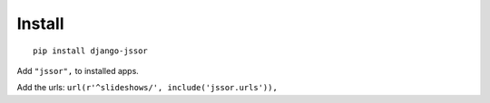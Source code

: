 Install
=======

.. highlight:: bash

::

   pip install django-jssor
   
Add ``"jssor",`` to installed apps.

Add the urls: ``url(r'^slideshows/', include('jssor.urls')),``